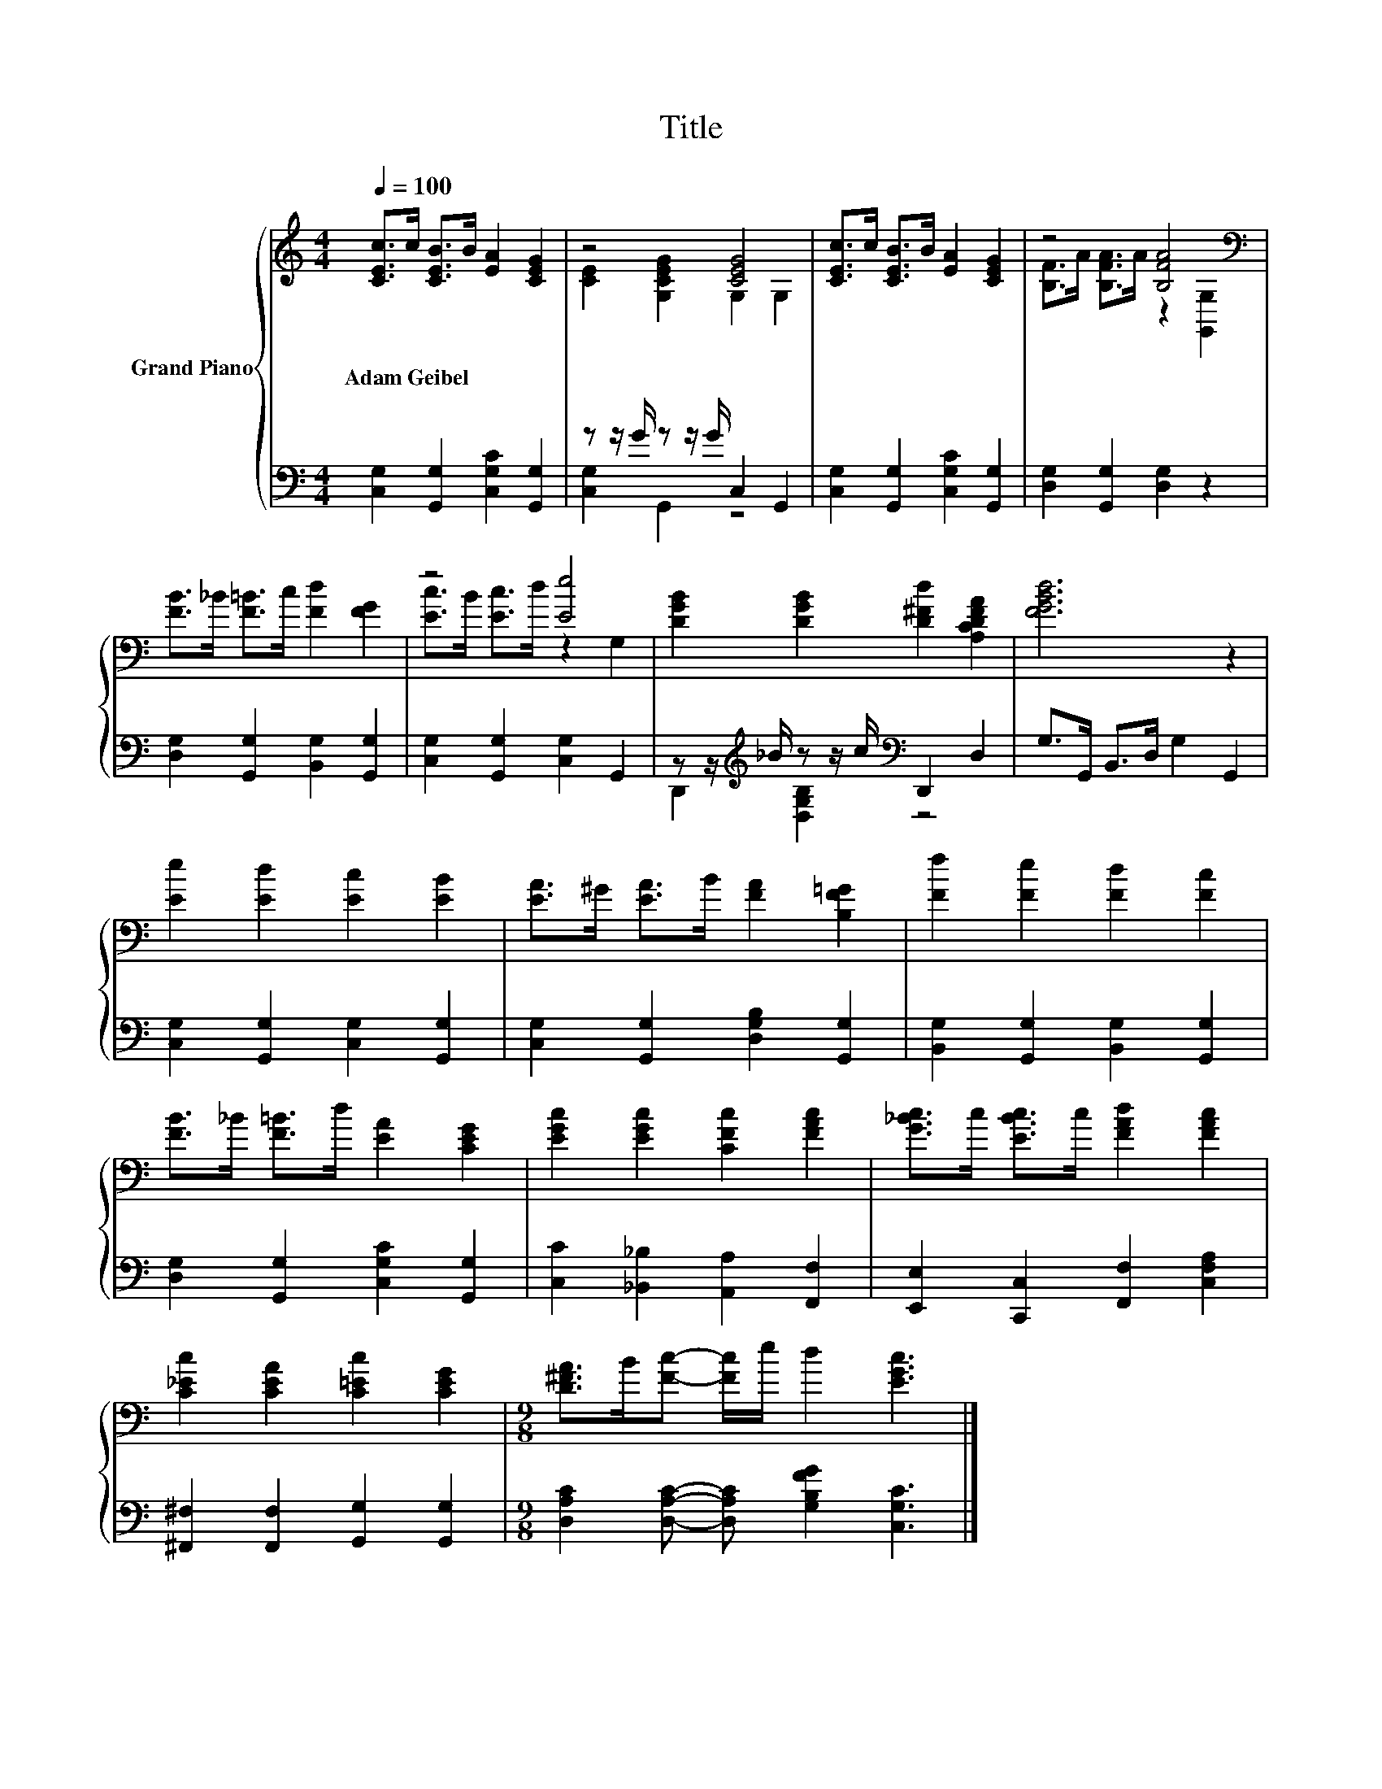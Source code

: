 X:1
T:Title
%%score { ( 1 3 ) | ( 2 4 ) }
L:1/8
Q:1/4=100
M:4/4
K:C
V:1 treble nm="Grand Piano"
V:3 treble 
V:2 bass 
V:4 bass 
V:1
 [CEc]>c [CEB]>B [EA]2 [CEG]2 | z4 [CEG]4 | [CEc]>c [CEB]>B [EA]2 [CEG]2 | z4 [B,FA]4[K:bass] | %4
w: Adam~Geibel * * * * *||||
 [FB]>_B [F=B]>c [Fd]2 [FG]2 | z4 [Ee]4 | [DGB]2 [DGB]2 [D^Fd]2 [A,CDFA]2 | [FGBd]6 z2 | %8
w: ||||
 [Ee]2 [Ed]2 [Ec]2 [EB]2 | [EA]>^G [EA]>B [FA]2 [B,F=G]2 | [Ff]2 [Fe]2 [Fd]2 [Fc]2 | %11
w: |||
 [FB]>_B [F=B]>d [EA]2 [CEG]2 | [EGc]2 [EGc]2 [CFc]2 [FAc]2 | [G_Bc]>c [EBc]>c [FAd]2 [FAc]2 | %14
w: |||
 [C_Ec]2 [CEA]2 [C=Ec]2 [CEG]2 |[M:9/8] [D^FA]>B[Fc]- [Fc]/e/ d2 [EGc]3 |] %16
w: ||
V:2
 [C,G,]2 [G,,G,]2 [C,G,C]2 [G,,G,]2 | z z/ G/ z z/ G/ C,2 G,,2 | %2
 [C,G,]2 [G,,G,]2 [C,G,C]2 [G,,G,]2 | [D,G,]2 [G,,G,]2 [D,G,]2 z2 | %4
 [D,G,]2 [G,,G,]2 [B,,G,]2 [G,,G,]2 | [C,G,]2 [G,,G,]2 [C,G,]2 G,,2 | %6
 z z/[K:treble] _B/ z z/ c/[K:bass] D,,2 D,2 | G,>G,, B,,>D, G,2 G,,2 | %8
 [C,G,]2 [G,,G,]2 [C,G,]2 [G,,G,]2 | [C,G,]2 [G,,G,]2 [D,G,B,]2 [G,,G,]2 | %10
 [B,,G,]2 [G,,G,]2 [B,,G,]2 [G,,G,]2 | [D,G,]2 [G,,G,]2 [C,G,C]2 [G,,G,]2 | %12
 [C,C]2 [_B,,_B,]2 [A,,A,]2 [F,,F,]2 | [E,,E,]2 [C,,C,]2 [F,,F,]2 [C,F,A,]2 | %14
 [^F,,^F,]2 [F,,F,]2 [G,,G,]2 [G,,G,]2 |[M:9/8] [D,A,C]2 [D,A,C]- [D,A,C] [G,B,FG]2 [C,G,C]3 |] %16
V:3
 x8 | [CE]2 [G,CEG]2 G,2 G,2 | x8 | [B,F]>A [B,FA]>A z2[K:bass] [G,,G,]2 | x8 | %5
 [Ec]>B [Ec]>d z2 G,2 | x8 | x8 | x8 | x8 | x8 | x8 | x8 | x8 | x8 |[M:9/8] x9 |] %16
V:4
 x8 | [C,G,]2 G,,2 z4 | x8 | x8 | x8 | x8 | D,,2[K:treble] [D,G,B,]2[K:bass] z4 | x8 | x8 | x8 | %10
 x8 | x8 | x8 | x8 | x8 |[M:9/8] x9 |] %16

